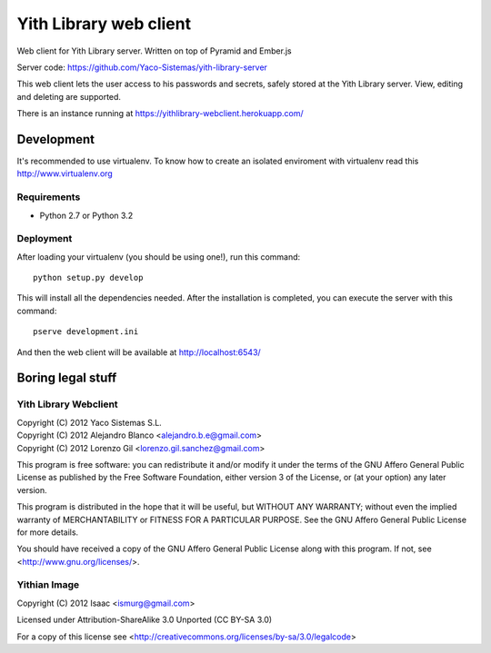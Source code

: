 Yith Library web client
=======================

Web client for Yith Library server. Written on top of Pyramid and Ember.js

Server code: https://github.com/Yaco-Sistemas/yith-library-server

This web client lets the user access to his passwords and secrets, safely
stored at the Yith Library server. View, editing and deleting are supported.

There is an instance running at https://yithlibrary-webclient.herokuapp.com/

Development
-----------

It's recommended to use virtualenv. To know how to create an isolated
enviroment with virtualenv read this http://www.virtualenv.org

Requirements
~~~~~~~~~~~~

* Python 2.7 or Python 3.2

Deployment
~~~~~~~~~~

After loading your virtualenv (you should be using one!), run this command::

    python setup.py develop

This will install all the dependencies needed. After the installation is
completed, you can execute the server with this command::

    pserve development.ini

And then the web client will be available at http://localhost:6543/

Boring legal stuff
------------------

Yith Library Webclient
~~~~~~~~~~~~~~~~~~~~~~

| Copyright (C) 2012 Yaco Sistemas S.L.
| Copyright (C) 2012 Alejandro Blanco <alejandro.b.e@gmail.com>
| Copyright (C) 2012 Lorenzo Gil <lorenzo.gil.sanchez@gmail.com>

This program is free software: you can redistribute it and/or modify
it under the terms of the GNU Affero General Public License as published by
the Free Software Foundation, either version 3 of the License, or
(at your option) any later version.

This program is distributed in the hope that it will be useful,
but WITHOUT ANY WARRANTY; without even the implied warranty of
MERCHANTABILITY or FITNESS FOR A PARTICULAR PURPOSE.  See the
GNU Affero General Public License for more details.

You should have received a copy of the GNU Affero General Public License
along with this program.  If not, see <http://www.gnu.org/licenses/>.

Yithian Image
~~~~~~~~~~~~~

Copyright (C) 2012 Isaac <ismurg@gmail.com>

Licensed under Attribution-ShareAlike 3.0 Unported (CC BY-SA 3.0)

For a copy of this license see <http://creativecommons.org/licenses/by-sa/3.0/legalcode>
